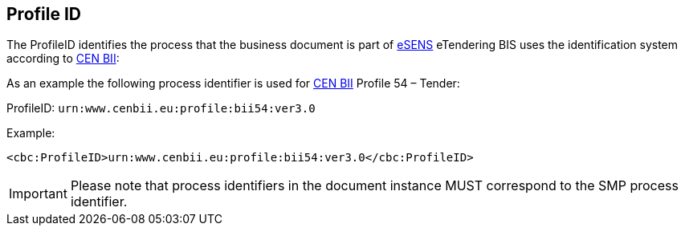 == Profile ID
:icons: font
:eSENS: http://www.esens.eu/[eSENS]
:CENBII: http://www.cenbii.eu/[CEN BII]

The ProfileID identifies the process that the business document is part of {eSENS} eTendering BIS uses the identification system according to {CENBII}:

As an example the following process identifier is used for {CENBII} Profile 54 – Tender:

ProfileID: `urn:www.cenbii.eu:profile:bii54:ver3.0`

Example:

[source, xml]
----
<cbc:ProfileID>urn:www.cenbii.eu:profile:bii54:ver3.0</cbc:ProfileID>
----

IMPORTANT: Please note that process identifiers in the document instance MUST correspond to the SMP process identifier.
